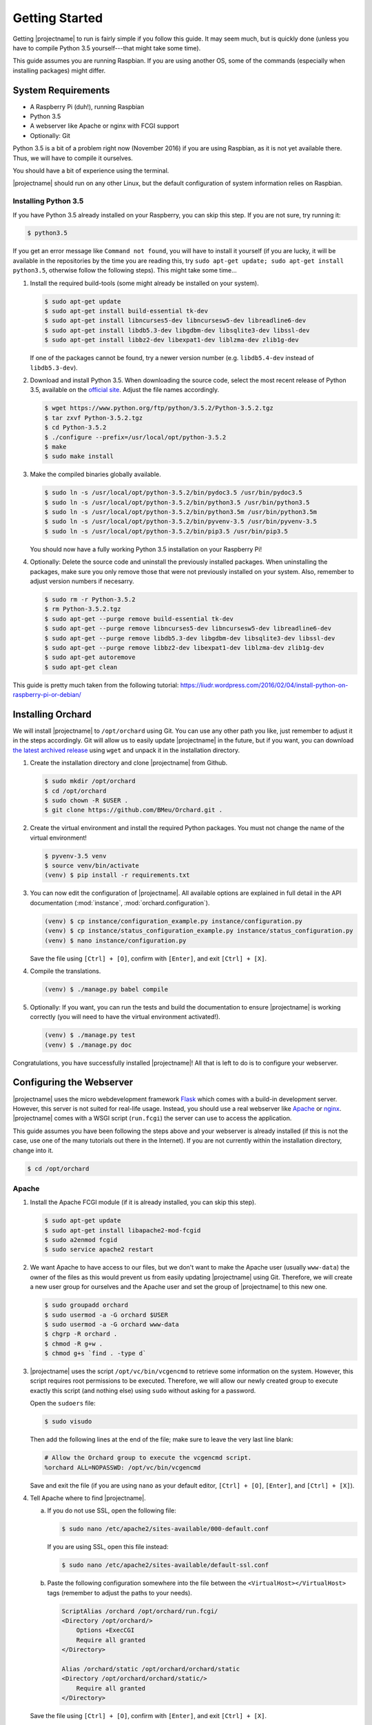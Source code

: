 .. _GettingStarted:

Getting Started
===============

Getting |projectname| to run is fairly simple if you follow this guide. It may seem much, but is
quickly done (unless you have to compile Python 3.5 yourself---that might take some time).

This guide assumes you are running Raspbian. If you are using another OS, some of the commands
(especially when installing packages) might differ.

System Requirements
-------------------

* A Raspberry Pi (duh!), running Raspbian
* Python 3.5
* A webserver like Apache or nginx with FCGI support
* Optionally: Git

Python 3.5 is a bit of a problem right now (November 2016) if you are using Raspbian, as it is not
yet available there. Thus, we will have to compile it ourselves.

You should have a bit of experience using the terminal.

|projectname| should run on any other Linux, but the default configuration of system
information relies on Raspbian.

Installing Python 3.5
~~~~~~~~~~~~~~~~~~~~~

If you have Python 3.5 already installed on your Raspberry, you can skip this step. If you are
not sure, try running it:

.. code-block:: bash

    $ python3.5

If you get an error message like ``Command not found``, you will have to install it yourself (if
you are lucky, it will be available in the repositories by the time you are reading this, try
``sudo apt-get update; sudo apt-get install python3.5``, otherwise follow the following steps).
This might take some time...

1. Install the required build-tools (some might already be installed on your system).

   .. code-block:: bash

        $ sudo apt-get update
        $ sudo apt-get install build-essential tk-dev
        $ sudo apt-get install libncurses5-dev libncursesw5-dev libreadline6-dev
        $ sudo apt-get install libdb5.3-dev libgdbm-dev libsqlite3-dev libssl-dev
        $ sudo apt-get install libbz2-dev libexpat1-dev liblzma-dev zlib1g-dev

   If one of the packages cannot be found, try a newer version number (e.g. ``libdb5.4-dev``
   instead of ``libdb5.3-dev``).

2. Download and install Python 3.5. When downloading the source code, select the most recent release
   of Python 3.5, available on the `official site <https://www.python.org/downloads/source/>`_.
   Adjust the file names accordingly.

   .. code-block:: bash

        $ wget https://www.python.org/ftp/python/3.5.2/Python-3.5.2.tgz
        $ tar zxvf Python-3.5.2.tgz
        $ cd Python-3.5.2
        $ ./configure --prefix=/usr/local/opt/python-3.5.2
        $ make
        $ sudo make install

3. Make the compiled binaries globally available.

   .. code-block:: bash

        $ sudo ln -s /usr/local/opt/python-3.5.2/bin/pydoc3.5 /usr/bin/pydoc3.5
        $ sudo ln -s /usr/local/opt/python-3.5.2/bin/python3.5 /usr/bin/python3.5
        $ sudo ln -s /usr/local/opt/python-3.5.2/bin/python3.5m /usr/bin/python3.5m
        $ sudo ln -s /usr/local/opt/python-3.5.2/bin/pyvenv-3.5 /usr/bin/pyvenv-3.5
        $ sudo ln -s /usr/local/opt/python-3.5.2/bin/pip3.5 /usr/bin/pip3.5

   You should now have a fully working Python 3.5 installation on your Raspberry Pi!

4. Optionally: Delete the source code and uninstall the previously installed packages. When
   uninstalling the packages, make sure you only remove those that were not previously installed
   on your system. Also, remember to adjust version numbers if necesarry.

   .. code-block:: bash

        $ sudo rm -r Python-3.5.2
        $ rm Python-3.5.2.tgz
        $ sudo apt-get --purge remove build-essential tk-dev
        $ sudo apt-get --purge remove libncurses5-dev libncursesw5-dev libreadline6-dev
        $ sudo apt-get --purge remove libdb5.3-dev libgdbm-dev libsqlite3-dev libssl-dev
        $ sudo apt-get --purge remove libbz2-dev libexpat1-dev liblzma-dev zlib1g-dev
        $ sudo apt-get autoremove
        $ sudo apt-get clean

This guide is pretty much taken from the following tutorial:
https://liudr.wordpress.com/2016/02/04/install-python-on-raspberry-pi-or-debian/

Installing Orchard
------------------

We will install |projectname| to ``/opt/orchard`` using Git. You can use any other path you like,
just remember to adjust it in the steps accordingly. Git will allow us to easily update
|projectname| in the future, but if you want, you can download
`the latest archived release <https://github.com/BMeu/Orchard/releases>`_ using ``wget`` and
unpack it in the installation directory.

1. Create the installation directory and clone |projectname| from Github.

   .. code-block:: bash

        $ sudo mkdir /opt/orchard
        $ cd /opt/orchard
        $ sudo chown -R $USER .
        $ git clone https://github.com/BMeu/Orchard.git .

2. Create the virtual environment and install the required Python packages. You must not change
   the name of the virtual environment!

   .. code-block:: bash

        $ pyvenv-3.5 venv
        $ source venv/bin/activate
        (venv) $ pip install -r requirements.txt

3. You can now edit the configuration of |projectname|. All available options are explained in
   full detail in the API documentation (:mod:`instance`, :mod:`orchard.configuration`).

   .. code-block:: bash

        (venv) $ cp instance/configuration_example.py instance/configuration.py
        (venv) $ cp instance/status_configuration_example.py instance/status_configuration.py
        (venv) $ nano instance/configuration.py

   Save the file using ``[Ctrl] + [O]``, confirm with ``[Enter]``, and exit ``[Ctrl] + [X]``.

4. Compile the translations.

   .. code-block:: bash

        (venv) $ ./manage.py babel compile

5. Optionally: If you want, you can run the tests and build the documentation to ensure
   |projectname| is working correctly (you will need to have the virtual environment activated!).

   .. code-block:: bash

        (venv) $ ./manage.py test
        (venv) $ ./manage.py doc

Congratulations, you have successfully installed |projectname|! All that is left to do is to
configure your webserver.

Configuring the Webserver
-------------------------

|projectname| uses the micro webdevelopment framework `Flask <http://flask.pocoo.org/>`_ which
comes with a build-in development server. However, this server is not suited for real-life usage.
Instead, you should use a real webserver like `Apache <https://www.apache.org/>`_ or
`nginx <https://nginx.org/>`_. |projectname| comes with a WSGI script (``run.fcgi``) the server
can use to access the application.

This guide assumes you have been following the steps above and your webserver is already installed
(if this is not the case, use one of the many tutorials out there in the Internet). If you are not
currently within the installation directory, change into it.

.. code-block:: bash

    $ cd /opt/orchard

Apache
~~~~~~

1. Install the Apache FCGI module (if it is already installed, you can skip this step).

   .. code-block:: bash

        $ sudo apt-get update
        $ sudo apt-get install libapache2-mod-fcgid
        $ sudo a2enmod fcgid
        $ sudo service apache2 restart

2. We want Apache to have access to our files, but we don't want to make the Apache user (usually
   ``www-data``) the owner of the files as this would prevent us from easily updating |projectname|
   using Git. Therefore, we will create a new user group for ourselves and the Apache user and set
   the group of |projectname| to this new one.

   .. code-block:: bash

        $ sudo groupadd orchard
        $ sudo usermod -a -G orchard $USER
        $ sudo usermod -a -G orchard www-data
        $ chgrp -R orchard .
        $ chmod -R g+w .
        $ chmod g+s `find . -type d`

3. |projectname| uses the script ``/opt/vc/bin/vcgencmd`` to retrieve some information on the
   system. However, this script requires root permissions to be executed. Therefore, we will allow
   our newly created group to execute exactly this script (and nothing else) using ``sudo`` without
   asking for a password.

   Open the ``sudoers`` file:

   .. code-block:: bash

        $ sudo visudo

   Then add the following lines at the end of the file; make sure to leave the very last line blank:

   .. code-block:: text

         # Allow the Orchard group to execute the vcgencmd script.
         %orchard ALL=NOPASSWD: /opt/vc/bin/vcgencmd

   Save and exit the file (if you are using ``nano`` as your default editor, ``[Ctrl] + [O]``,
   ``[Enter]``, and ``[Ctrl] + [X]``).

4. Tell Apache where to find |projectname|.

   a. If you do not use SSL, open the following file:

      .. code-block:: bash

         $ sudo nano /etc/apache2/sites-available/000-default.conf

      If you are using SSL, open this file instead:

      .. code-block:: bash

         $ sudo nano /etc/apache2/sites-available/default-ssl.conf


   b. Paste the following configuration somewhere into the file between the
      ``<VirtualHost></VirtualHost>`` tags (remember to adjust the paths to your needs).

      .. code-block:: apache

           ScriptAlias /orchard /opt/orchard/run.fcgi/
           <Directory /opt/orchard/>
               Options +ExecCGI
               Require all granted
           </Directory>

           Alias /orchard/static /opt/orchard/orchard/static
           <Directory /opt/orchard/orchard/static/>
               Require all granted
           </Directory>

   Save the file using ``[Ctrl] + [O]``, confirm with ``[Enter]``, and exit ``[Ctrl] + [X]``.

5. Reload the server:

   .. code-block:: bash

        $ sudo service apache2 reload

You should now be able to access |projectname| under the address of your Raspberry Pi at
``/orchard`` in your browser. This finishes the installation!

What if you want |projectname| to be your home page (i.e. have it available under ``/``)? This is a
little bit more tricky. Simply setting the ``ScriptAlias`` line in step 4b to
``ScriptAlias / /opt/orchard.run.fcgi/`` would result in all of your other URLs being consumed by
|projectname| and thus not working as expected anymore. What we want is |projectname| to be
called if the requested URL does not exist on the server---that's exactly what the
``ErrorDocument 404`` directive is for! Unfortunately, this won't let us append the original
request URL to the error document, so we will use a combination of ``ErrorDocument`` and the
``rewrite`` module.

First, enable the rewrite module (if needed):

.. code-block:: bash

    $ sudo a2enmod rewrite

Now paste the following lines into the Apache configuration file after the lines you have added
in step 4:

.. code-block:: apache

    ErrorDocument 404 /orchard

    RewriteEngine on
    RewriteCond %{ENV:REDIRECT_STATUS} "=404"
    RewriteRule (.*) /opt/orchard/run.fcgi%{ENV:REDIRECT_URL} [L]

    RewriteCond %{REQUEST_FILENAME} ^/$
    RewriteRule (.*) /opt/orchard/run.fcgi/ [L]

What does it do? Any requests that would result in a ``404 Not Found`` error will be caught by
the first line and handled by ``/orchard``. This will also automatically set the environment
variables ``REDIRECT_STATUS`` to ``404`` and ``REDIRECT_URL`` to the requested URL, respectively.
The second line simply enables the rewriting. The third line ensures the following rewrite rule
will only be applied if the request has triggered a ``404`` error, using the ``REDIRECT_STATUS``
environment variable. The rewrite rule in the fourth line rewrites all requests (if they have
triggered a ``404`` error) to the |projectname| script, adding the orginal requested URL which
then can be handled by the script (the ``[L]`` stops any further processing of the request by the
rewrite module). The last two lines simply rewrite all requests to ``/`` to the |projectname|
script, so |projectname| will actually be opened if you access ``/`` on your server. Don't forget
to reload the server:

.. code-block:: bash

    $ sudo service apache2 reload

nginx
~~~~~

.. todo::

   Add a guide for nginx.
